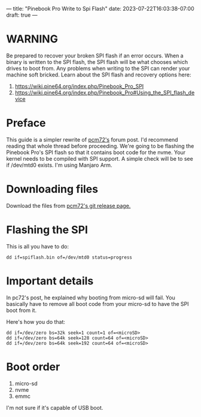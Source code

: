 ---
title: "Pinebook Pro Write to Spi Flash"
date: 2023-07-22T16:03:38-07:00
draft: true
---

* WARNING

Be prepared to recover your broken SPI flash if an error occurs.
When a binary is written to the SPI flash, the SPI flash will be what chooses which drives to boot from.
Any problems when writing to the SPI can render your machine soft bricked.
Learn about the SPI flash and recovery options here:

1. https://wiki.pine64.org/index.php/Pinebook_Pro_SPI
2. https://wiki.pine64.org/index.php/Pinebook_Pro#Using_the_SPI_flash_device

* Preface

This guide is a simpler rewrite of [[https://forum.pine64.org/showthread.php?tid=8439][pcm72's]] forum post. I'd recommend reading that whole thread before proceeding.
We're going to be flashing the Pinebook Pro's SPI flash so that it contains boot code for the nvme.
Your kernel needs to be compiled with SPI support. A simple check will be to see if /dev/mtd0 exists.
I'm using Manjaro Arm.

* Downloading files
Download the files from [[https://github.com/pcm720/rockchip-u-boot/releases][pcm72's git release page.]]

* Flashing the SPI
This is all you have to do:

#+begin_src shell
dd if=spiflash.bin of=/dev/mtd0 status=progress
#+end_src

* Important details
In pc72's post, he explained why booting from micro-sd will fail.
You basically have to remove all boot code from your micro-sd to have the SPI boot from it.

Here's how you do that:
#+begin_src shell
dd if=/dev/zero bs=32k seek=1 count=1 of=<microSD>
dd if=/dev/zero bs=64k seek=128 count=64 of=<microSD>
dd if=/dev/zero bs=64k seek=192 count=64 of=<microSD>
#+end_src

* Boot order
1. micro-sd
2. nvme
3. emmc

I'm not sure if it's capable of USB boot.
